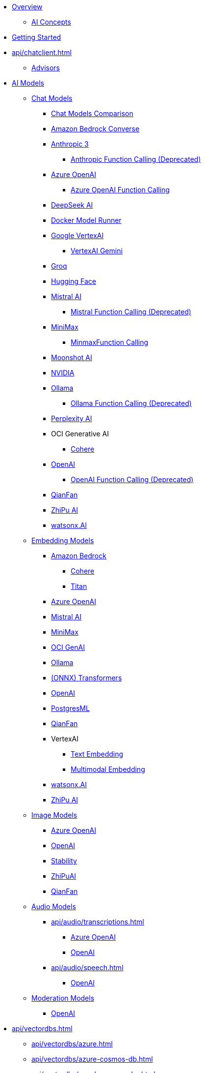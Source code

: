* xref:index.adoc[Overview]
** xref:concepts.adoc[AI Concepts]
* xref:getting-started.adoc[Getting Started]
* xref:api/chatclient.adoc[]
** xref:api/advisors.adoc[Advisors]
* xref:api/index.adoc[AI Models]
** xref:api/chatmodel.adoc[Chat Models]
*** xref:api/chat/comparison.adoc[Chat Models Comparison]
*** xref:api/chat/bedrock-converse.adoc[Amazon Bedrock Converse]
*** xref:api/chat/anthropic-chat.adoc[Anthropic 3]
**** xref:api/chat/functions/anthropic-chat-functions.adoc[Anthropic Function Calling (Deprecated)]
*** xref:api/chat/azure-openai-chat.adoc[Azure OpenAI]
**** xref:api/chat/functions/azure-open-ai-chat-functions.adoc[Azure OpenAI Function Calling]
*** xref:api/chat/deepseek-chat.adoc[DeepSeek AI]
*** xref:api/chat/dmr-chat.adoc[Docker Model Runner]
*** xref:api/chat/google-vertexai.adoc[Google VertexAI]
**** xref:api/chat/vertexai-gemini-chat.adoc[VertexAI Gemini]
*** xref:api/chat/groq-chat.adoc[Groq]
*** xref:api/chat/huggingface.adoc[Hugging Face]
*** xref:api/chat/mistralai-chat.adoc[Mistral AI]
**** xref:api/chat/functions/mistralai-chat-functions.adoc[Mistral Function Calling (Deprecated)]
*** xref:api/chat/minimax-chat.adoc[MiniMax]
**** xref:api/chat/functions/minimax-chat-functions.adoc[MinmaxFunction Calling]
*** xref:api/chat/moonshot-chat.adoc[Moonshot AI]
//// **** xref:api/chat/functions/moonshot-chat-functions.adoc[Moonshot Function Calling]
*** xref:api/chat/nvidia-chat.adoc[NVIDIA]
*** xref:api/chat/ollama-chat.adoc[Ollama]
**** xref:api/chat/functions/ollama-chat-functions.adoc[Ollama Function Calling (Deprecated)]
*** xref:api/chat/perplexity-chat.adoc[Perplexity AI]
*** OCI Generative AI
**** xref:api/chat/oci-genai/cohere-chat.adoc[Cohere]
*** xref:api/chat/openai-chat.adoc[OpenAI]
**** xref:api/chat/functions/openai-chat-functions.adoc[OpenAI Function Calling (Deprecated)]
*** xref:api/chat/qianfan-chat.adoc[QianFan]
*** xref:api/chat/zhipuai-chat.adoc[ZhiPu AI]
// **** xref:api/chat/functions/zhipuai-chat-functions.adoc[Function Calling]
*** xref:api/chat/watsonx-ai-chat.adoc[watsonx.AI]
** xref:api/embeddings.adoc[Embedding Models]
*** xref:api/bedrock.adoc[Amazon Bedrock]
**** xref:api/embeddings/bedrock-cohere-embedding.adoc[Cohere]
**** xref:api/embeddings/bedrock-titan-embedding.adoc[Titan]
*** xref:api/embeddings/azure-openai-embeddings.adoc[Azure OpenAI]
*** xref:api/embeddings/mistralai-embeddings.adoc[Mistral AI]
*** xref:api/embeddings/minimax-embeddings.adoc[MiniMax]
*** xref:api/embeddings/oci-genai-embeddings.adoc[OCI GenAI]
*** xref:api/embeddings/ollama-embeddings.adoc[Ollama]
*** xref:api/embeddings/onnx.adoc[(ONNX) Transformers]
*** xref:api/embeddings/openai-embeddings.adoc[OpenAI]
*** xref:api/embeddings/postgresml-embeddings.adoc[PostgresML]
*** xref:api/embeddings/qianfan-embeddings.adoc[QianFan]
*** VertexAI
**** xref:api/embeddings/vertexai-embeddings-text.adoc[Text Embedding]
**** xref:api/embeddings/vertexai-embeddings-multimodal.adoc[Multimodal Embedding]
*** xref:api/embeddings/watsonx-ai-embeddings.adoc[watsonx.AI]
*** xref:api/embeddings/zhipuai-embeddings.adoc[ZhiPu AI]
** xref:api/imageclient.adoc[Image Models]
*** xref:api/image/azure-openai-image.adoc[Azure OpenAI]
*** xref:api/image/openai-image.adoc[OpenAI]
*** xref:api/image/stabilityai-image.adoc[Stability]
*** xref:api/image/zhipuai-image.adoc[ZhiPuAI]
*** xref:api/image/qianfan-image.adoc[QianFan]
** xref:api/audio[Audio Models]
*** xref:api/audio/transcriptions.adoc[]
**** xref:api/audio/transcriptions/azure-openai-transcriptions.adoc[Azure OpenAI]
**** xref:api/audio/transcriptions/openai-transcriptions.adoc[OpenAI]
*** xref:api/audio/speech.adoc[]
**** xref:api/audio/speech/openai-speech.adoc[OpenAI]
** xref:api/moderation[Moderation Models]
*** xref:api/moderation/openai-moderation.adoc[OpenAI]
// ** xref:api/generic-model.adoc[]

* xref:api/vectordbs.adoc[]
** xref:api/vectordbs/azure.adoc[]
** xref:api/vectordbs/azure-cosmos-db.adoc[]
** xref:api/vectordbs/apache-cassandra.adoc[]
** xref:api/vectordbs/chroma.adoc[]
** xref:api/vectordbs/couchbase.adoc[]
** xref:api/vectordbs/elasticsearch.adoc[]
** xref:api/vectordbs/gemfire.adoc[GemFire]
** xref:api/vectordbs/mariadb.adoc[]
** xref:api/vectordbs/milvus.adoc[]
** xref:api/vectordbs/mongodb.adoc[]
** xref:api/vectordbs/neo4j.adoc[]
** xref:api/vectordbs/opensearch.adoc[]
** xref:api/vectordbs/oracle.adoc[Oracle]
** xref:api/vectordbs/pgvector.adoc[]
** xref:api/vectordbs/pinecone.adoc[]
** xref:api/vectordbs/qdrant.adoc[]
** xref:api/vectordbs/redis.adoc[]
** xref:api/vectordbs/hana.adoc[SAP Hana]
** xref:api/vectordbs/typesense.adoc[]
** xref:api/vectordbs/weaviate.adoc[]

* xref:api/retrieval-augmented-generation.adoc[Retrieval Augmented Generation (RAG)]
** xref:api/etl-pipeline.adoc[]
* xref:api/structured-output-converter.adoc[Structured Output]
* xref:api/memory.adoc[Memory]
* xref:api/tools.adoc[Tool Calling]
** xref:api/tools-migration.adoc[Migrating to ToolCallback API]
* xref:api/mcp/mcp-overview.adoc[Model Context Protocol (MCP)]
** xref:api/mcp/mcp-client-boot-starter-docs.adoc[MCP Client Boot Starters]
** xref:api/mcp/mcp-server-boot-starter-docs.adoc[MCP Server Boot Starters]
** xref:api/mcp/mcp-helpers.adoc[MCP Utilities]
* xref:api/multimodality.adoc[Multimodality]
* xref:observability/index.adoc[]
* Prompt Egineering
** xref:api/prompt.adoc[]
** xref:api/chat/prompt-engineering-patterns.adoc[]
* xref:api/testing.adoc[AI Model Evaluation]
* xref:api/functions.adoc[Function Calling (Deprecated)]


* Service Connections
** xref:api/docker-compose.adoc[Docker Compose]
** xref:api/testcontainers.adoc[Testcontainers]
** xref:api/cloud-bindings.adoc[Cloud Bindings]

* xref:contribution-guidelines.adoc[Contribution Guidelines]

* xref:upgrade-notes.adoc[]
